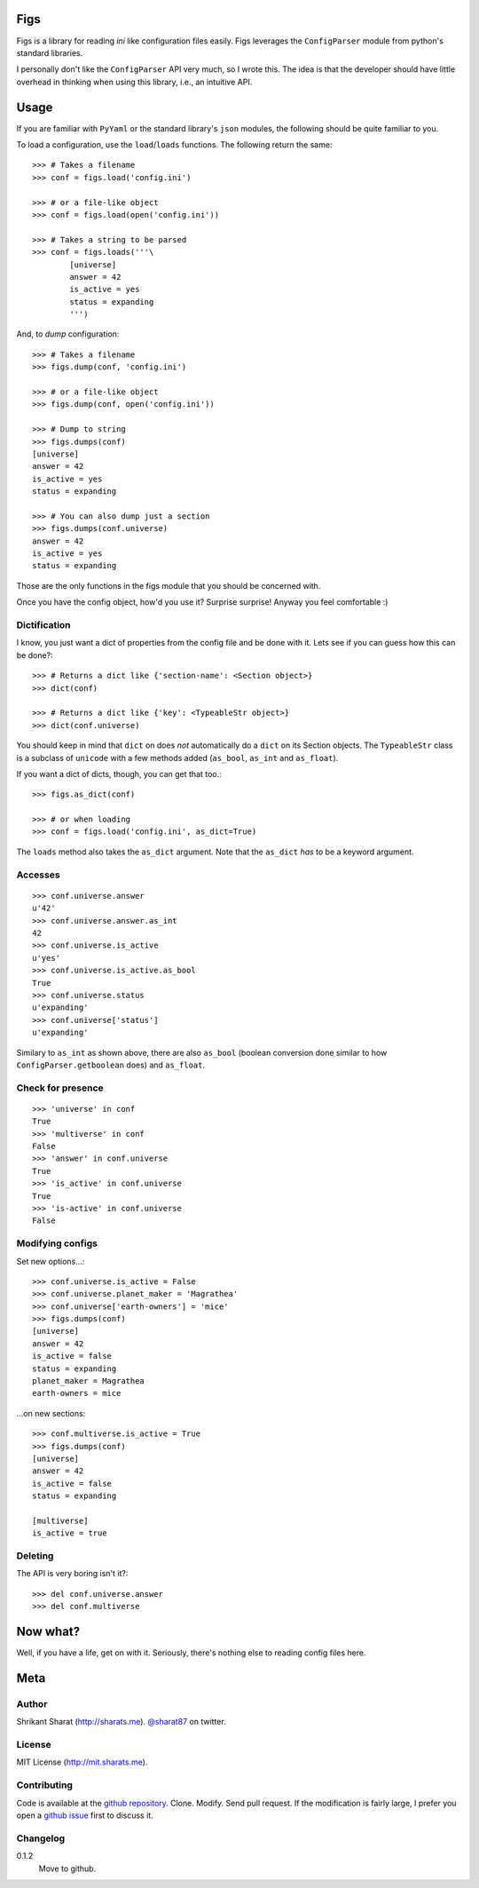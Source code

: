 Figs
====

Figs is a library for reading *ini* like configuration files easily. Figs
leverages the ``ConfigParser`` module from python's standard libraries.

I personally don't like the ``ConfigParser`` API very much, so I wrote this. The
idea is that the developer should have little overhead in thinking when using
this library, i.e., an intuitive API.

Usage
=====

If you are familiar with ``PyYaml`` or the standard library's ``json`` modules,
the following should be quite familiar to you.

To load a configuration, use the ``load``/``loads`` functions. The following
return the same::

    >>> # Takes a filename
    >>> conf = figs.load('config.ini')

    >>> # or a file-like object
    >>> conf = figs.load(open('config.ini'))

    >>> # Takes a string to be parsed
    >>> conf = figs.loads('''\
            [universe]
            answer = 42
            is_active = yes
            status = expanding
            ''')

And, to *dump* configuration::

    >>> # Takes a filename
    >>> figs.dump(conf, 'config.ini')

    >>> # or a file-like object
    >>> figs.dump(conf, open('config.ini'))

    >>> # Dump to string
    >>> figs.dumps(conf)
    [universe]
    answer = 42
    is_active = yes
    status = expanding

    >>> # You can also dump just a section
    >>> figs.dumps(conf.universe)
    answer = 42
    is_active = yes
    status = expanding

Those are the only functions in the figs module that you should be concerned
with.

Once you have the config object, how'd you use it? Surprise surprise! Anyway you
feel comfortable :)

Dictification
-------------

I know, you just want a dict of properties from the config file and be done with
it. Lets see if you can guess how this can be done?::

    >>> # Returns a dict like {'section-name': <Section object>}
    >>> dict(conf)

    >>> # Returns a dict like {'key': <TypeableStr object>}
    >>> dict(conf.universe)

You should keep in mind that ``dict`` on does *not* automatically do a ``dict``
on its Section objects. The ``TypeableStr`` class is a subclass of ``unicode``
with a few methods added (``as_bool``, ``as_int`` and ``as_float``).

If you want a dict of dicts, though, you can get that too.::

    >>> figs.as_dict(conf)

    >>> # or when loading
    >>> conf = figs.load('config.ini', as_dict=True)

The ``loads`` method also takes the ``as_dict`` argument. Note that the
``as_dict`` *has* to be a keyword argument.

Accesses
--------

::

    >>> conf.universe.answer
    u'42'
    >>> conf.universe.answer.as_int
    42
    >>> conf.universe.is_active
    u'yes'
    >>> conf.universe.is_active.as_bool
    True
    >>> conf.universe.status
    u'expanding'
    >>> conf.universe['status']
    u'expanding'

Similary to ``as_int`` as shown above, there are also ``as_bool`` (boolean
conversion done similar to how ``ConfigParser.getboolean`` does) and
``as_float``.

Check for presence
------------------

::

    >>> 'universe' in conf
    True
    >>> 'multiverse' in conf
    False
    >>> 'answer' in conf.universe
    True
    >>> 'is_active' in conf.universe
    True
    >>> 'is-active' in conf.universe
    False

Modifying configs
-----------------

Set new options...::

    >>> conf.universe.is_active = False
    >>> conf.universe.planet_maker = 'Magrathea'
    >>> conf.universe['earth-owners'] = 'mice'
    >>> figs.dumps(conf)
    [universe]
    answer = 42
    is_active = false
    status = expanding
    planet_maker = Magrathea
    earth-owners = mice

...on new sections::

    >>> conf.multiverse.is_active = True
    >>> figs.dumps(conf)
    [universe]
    answer = 42
    is_active = false
    status = expanding

    [multiverse]
    is_active = true

Deleting
--------

The API is very boring isn't it?::

    >>> del conf.universe.answer
    >>> del conf.multiverse

Now what?
=========

Well, if you have a life, get on with it. Seriously, there's nothing else to
reading config files here.

Meta
====

Author
------

Shrikant Sharat (http://sharats.me). `@sharat87`_ on twitter.

.. _@sharat87: http://twitter.com/sharat87

License
-------

MIT License (http://mit.sharats.me).

Contributing
------------

Code is available at the `github repository`_. Clone. Modify. Send pull request.
If the modification is fairly large, I prefer you open a `github issue`_ first
to discuss it.

.. _github repository: https://github.com/sharat87/figs
.. _github issue: https://github.com/sharat87/figs/issues

Changelog
---------

0.1.2
    Move to github.
